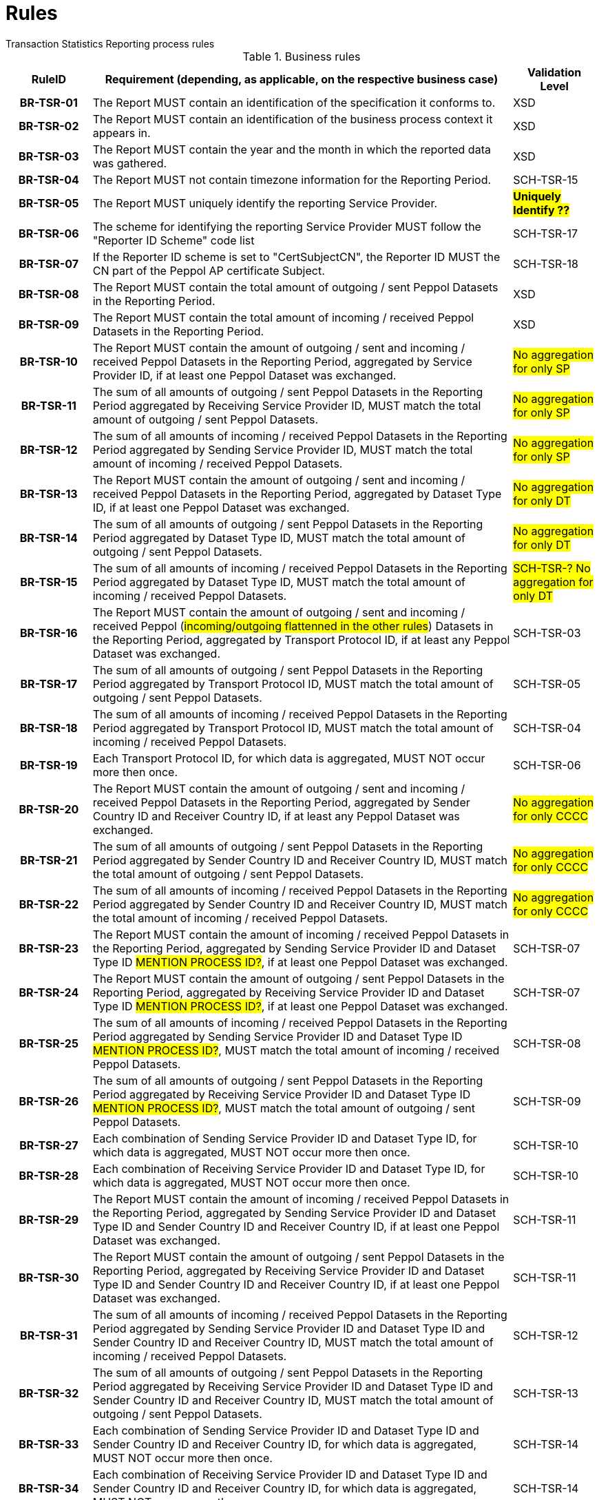 = Rules
Transaction Statistics Reporting process rules

.Business rules
[cols="1h,5,1",options="header"]
|====

|RuleID
|Requirement (depending, as applicable, on the respective business case)
|Validation Level

| BR-TSR-01
| The Report MUST contain an identification of the specification it conforms to.
| XSD

| BR-TSR-02
| The Report MUST contain an identification of the business process context it appears in.
| XSD

| BR-TSR-03
| The Report MUST contain the year and the month in which the reported data was gathered.
| XSD

| BR-TSR-04
| The Report MUST not contain timezone information for the Reporting Period.
| SCH-TSR-15

| BR-TSR-05
| The Report MUST uniquely identify the reporting Service Provider.
| #*Uniquely Identify ??*#

| BR-TSR-06
| The scheme for identifying the reporting Service Provider MUST follow the "Reporter ID Scheme" code list
| SCH-TSR-17

| BR-TSR-07
| If the Reporter ID scheme is set to "CertSubjectCN", the Reporter ID MUST the CN part of the Peppol AP certificate Subject.
| SCH-TSR-18

| BR-TSR-08
| The Report MUST contain the total amount of outgoing / sent Peppol Datasets in the Reporting Period.
| XSD

| BR-TSR-09
| The Report MUST contain the total amount of incoming / received Peppol Datasets in the Reporting Period.
| XSD

| BR-TSR-10
| The Report MUST contain the amount of outgoing / sent and incoming / received Peppol Datasets in the Reporting Period, aggregated by Service Provider ID, if at least one Peppol Dataset was exchanged.
| #No aggregation for only SP#

| BR-TSR-11
| The sum of all amounts of outgoing / sent Peppol Datasets in the Reporting Period aggregated by Receiving Service Provider ID, MUST match the total amount of outgoing / sent Peppol Datasets.
| #No aggregation for only SP#

| BR-TSR-12
| The sum of all amounts of incoming / received Peppol Datasets in the Reporting Period aggregated by Sending Service Provider ID, MUST match the total amount of incoming / received Peppol Datasets.
| #No aggregation for only SP#

| BR-TSR-13
| The Report MUST contain the amount of outgoing / sent and incoming / received Peppol Datasets in the Reporting Period, aggregated by Dataset Type ID, if at least one Peppol Dataset was exchanged.
| #No aggregation for only DT#

| BR-TSR-14
| The sum of all amounts of outgoing / sent Peppol Datasets in the Reporting Period aggregated by Dataset Type ID, MUST match the total amount of outgoing / sent Peppol Datasets.
| #No aggregation for only DT#

| BR-TSR-15
| The sum of all amounts of incoming / received Peppol Datasets in the Reporting Period aggregated by Dataset Type ID, MUST match the total amount of incoming / received Peppol Datasets.
| #SCH-TSR-? No aggregation for only DT#

| BR-TSR-16
| The Report MUST contain the amount of outgoing / sent and incoming / received Peppol (#incoming/outgoing flattenned in the other rules#) Datasets in the Reporting Period, aggregated by Transport Protocol ID, if at least any Peppol Dataset was exchanged.
| SCH-TSR-03

| BR-TSR-17
| The sum of all amounts of outgoing / sent Peppol Datasets in the Reporting Period aggregated by Transport Protocol ID, MUST match the total amount of outgoing / sent Peppol Datasets.
| SCH-TSR-05

| BR-TSR-18
| The sum of all amounts of incoming / received Peppol Datasets in the Reporting Period aggregated by Transport Protocol ID, MUST match the total amount of incoming / received Peppol Datasets.
| SCH-TSR-04

| BR-TSR-19
| Each Transport Protocol ID, for which data is aggregated, MUST NOT occur more then once.
| SCH-TSR-06

| BR-TSR-20
| The Report MUST contain the amount of outgoing / sent and incoming / received Peppol Datasets in the Reporting Period, aggregated by Sender Country ID and Receiver Country ID, if at least any Peppol Dataset was exchanged.
| #No aggregation for only CCCC#

| BR-TSR-21
| The sum of all amounts of outgoing / sent Peppol Datasets in the Reporting Period aggregated by Sender Country ID and Receiver Country ID, MUST match the total amount of outgoing / sent Peppol Datasets.
| #No aggregation for only CCCC#

| BR-TSR-22
| The sum of all amounts of incoming / received Peppol Datasets in the Reporting Period aggregated by Sender Country ID and Receiver Country ID, MUST match the total amount of incoming / received Peppol Datasets.
| #No aggregation for only CCCC#

| BR-TSR-23
| The Report MUST contain the amount of incoming / received Peppol Datasets in the Reporting Period, aggregated by Sending Service Provider ID and Dataset Type ID #MENTION PROCESS ID?#, if at least one Peppol Dataset was exchanged.
| SCH-TSR-07

| BR-TSR-24
| The Report MUST contain the amount of outgoing / sent Peppol Datasets in the Reporting Period, aggregated by Receiving Service Provider ID and Dataset Type ID #MENTION PROCESS ID?#, if at least one Peppol Dataset was exchanged.
| SCH-TSR-07

| BR-TSR-25
| The sum of all amounts of incoming / received Peppol Datasets in the Reporting Period aggregated by Sending Service Provider ID and Dataset Type ID #MENTION PROCESS ID?#, MUST match the total amount of incoming / received Peppol Datasets.
| SCH-TSR-08

| BR-TSR-26
| The sum of all amounts of outgoing / sent Peppol Datasets in the Reporting Period aggregated by Receiving Service Provider ID and Dataset Type ID #MENTION PROCESS ID?#, MUST match the total amount of outgoing / sent Peppol Datasets.
| SCH-TSR-09

| BR-TSR-27
| Each combination of Sending Service Provider ID and Dataset Type ID, for which data is aggregated, MUST NOT occur more then once.
| SCH-TSR-10

| BR-TSR-28
| Each combination of Receiving Service Provider ID and Dataset Type ID, for which data is aggregated, MUST NOT occur more then once.
| SCH-TSR-10

| BR-TSR-29
| The Report MUST contain the amount of incoming / received Peppol Datasets in the Reporting Period, aggregated by Sending Service Provider ID and Dataset Type ID and Sender Country ID and Receiver Country ID, if at least one Peppol Dataset was exchanged.
| SCH-TSR-11

| BR-TSR-30
| The Report MUST contain the amount of outgoing / sent Peppol Datasets in the Reporting Period, aggregated by Receiving Service Provider ID and Dataset Type ID and Sender Country ID and Receiver Country ID, if at least one Peppol Dataset was exchanged.
| SCH-TSR-11

| BR-TSR-31
| The sum of all amounts of incoming / received Peppol Datasets in the Reporting Period aggregated by Sending Service Provider ID and Dataset Type ID and Sender Country ID and Receiver Country ID, MUST match the total amount of incoming / received Peppol Datasets.
| SCH-TSR-12

| BR-TSR-32
| The sum of all amounts of outgoing / sent Peppol Datasets in the Reporting Period aggregated by Receiving Service Provider ID and Dataset Type ID and Sender Country ID and Receiver Country ID, MUST match the total amount of outgoing / sent Peppol Datasets.
| SCH-TSR-13

| BR-TSR-33
| Each combination of Sending Service Provider ID and Dataset Type ID and Sender Country ID and Receiver Country ID, for which data is aggregated, MUST NOT occur more then once.
| SCH-TSR-14

| BR-TSR-34
| Each combination of Receiving Service Provider ID and Dataset Type ID and Sender Country ID and Receiver Country ID, for which data is aggregated, MUST NOT occur more then once.
| SCH-TSR-14

|====
